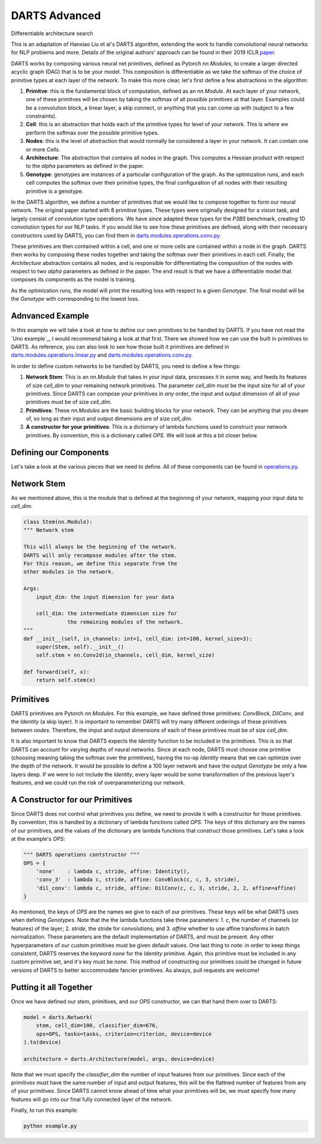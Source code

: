 ==============
DARTS Advanced
==============


Differentiable architecture search

This is an adaptation of Hanxiao Liu et al's DARTS algorithm, extending 
the work to handle convolutional neural networks for NLP problems and more. 
Details of the original authors' approach can be found in their 2019 ICLR paper_.

DARTS works by composing various neural net primitives, defined as Pytorch *nn.Modules*,
to create a larger directed acyclic graph (DAG) that is to be your model. This 
composition is differentiable as we take the softmax of the choice of primitive types 
at each layer of the network. To make this more clear, let's first define a few abstractions
in the algorithm:

1. **Primitve**: this is the fundamental block of computation, defined as an *nn.Module*. 
   At each layer of your network, one of these primitves will be chosen by taking the 
   softmax of all possible primitives at that layer. Examples could be a convolution block, 
   a linear layer, a skip connect, or anything that you can come up with (subject to a few 
   constraints).

2. **Cell**: this is an abstraction that holds each of the primitive types for level of your 
   network. This is where we perform the softmax over the possible primitive types.

3. **Nodes**: this is the level of abstraction that would normally be considered a layer in
   your network. It can contain one or more *Cells*.

4. **Architecture**: The abstraction that contains all nodes in the graph. This computes a 
   Hessian product with respect to the *alpha* parameters as defined in the paper. 

5. **Genotype**: genotypes are instances of a particular configuration of the graph. As the 
   optimization runs, and each cell computes the softmax over their primitive types, the final
   configuration of all nodes with their resulting primitive is a genotype.

In the DARTS algorithm, we define a number of primitives that we would like to compose together 
to form our neural network. The original paper started with 8 primitive types. These types 
were originally designed for a vision task, and largely consist of convolution type operations. 
We have since adapted these types for the *P3B5* benchmark, creating 1D convolution types for
our NLP tasks. If you would like to see how these primitives are defined, along with their 
necessary constructors used by DARTS, you can find them in 
`darts.modules.operations.conv.py`_.

These primitives are then contained within a cell, and one or more cells are contained within a 
node in the graph. DARTS then works by composing these nodes together and taking the softmax over
their primitives in each cell. Finally, the *Architecture* abstraction contains all nodes, and is
responsible for differentiating the composition of the nodes with respect to two *alpha* parameters
as defined in the paper. The end result is that we have a differentiable model that composes its 
components as the model is training.

As the optimization runs, the model will print the resulting loss with respect to a given *Genotype*.
The final model will be the *Genotype* with corresponding to the lowest loss.

Adnvanced Example
-----------------

In this example we will take a look at how to define our own primitives to be handled by DARTS. If 
you have not read the `Uno example`_, I would recommend taking a look at that first. There we showed 
how we can use the built in primitives to DARTS. As reference, you can also look to see how those 
built it primitives are defined in `darts.modules.operations.linear.py`_ and 
`darts.modules.operations.conv.py`_.

In order to define custom networks to be handled by DARTS, you need to define a few things:

1. **Network Stem**: This is an *nn.Module* that takes in your input data, processes it in some way,
   and feeds its features of size *cell_dim* to your remaining network primitives. The parameter 
   *cell_dim* must be the input size for all of your primitives. Since DARTS can compose your primitives
   in *any* order, the input and output dimension of all of your primitives must be of size *cell_dim*.

2. **Primitives**: These *nn.Modules* are the basic building blocks for your network. They can be anything
   that you dream of, so long as their input and output dimensions are of size *cell_dim*.

3. **A constructor for your primitives**: This is a dictionary of lambda functions used to construct your
   network primitives. By convention, this is a dictionary called *OPS*. We will look at this a bit closer
   below.

Defining our Components
-----------------------

Let's take a look at the various pieces that we need to define. All of these components can be found in 
`operations.py`_.

Network Stem
------------

As we mentioned above, this is the module that is defined at the beginning of your network, mapping your
input data to *cell_dim*.

.. code-block:: python

    class Stem(nn.Module):
    """ Network stem

    This will always be the beginning of the network.
    DARTS will only recompose modules after the stem.
    For this reason, we define this separate from the
    other modules in the network.

    Args:
        input_dim: the input dimension for your data

        cell_dim: the intermediate dimension size for
                  the remaining modules of the network.
    """
    def __init__(self, in_channels: int=1, cell_dim: int=100, kernel_size=3):
        super(Stem, self).__init__()
        self.stem = nn.Conv2d(in_channels, cell_dim, kernel_size)

    def forward(self, x):
        return self.stem(x)

Primitives
----------

DARTS primitives are Pytorch *nn.Modules*. For this example, we have defined three primitives: *ConvBlock*,
*DilConv*, and the *Identity* (a skip layer). It is important to remember DARTS will try many different 
orderings of these primitives between *nodes*. Therefore, the imput and output dimensions of each of these 
primitives must be of size *cell_dim*. 

It is also important to know that DARTS expects the *Identity* function to be included in the primitives. 
This is so that DARTS can account for varying depths of neural networks. Since at each node, DARTS must choose
one primitive (choosing meaning taking the softmax over the primitives), having the no-op *Identity* means 
that we can optimize over the depth of the network. It would be possible to define a 100 layer network and
have the output *Genotype* be only a few layers deep. If we were to not include the *Identity*, every layer
would be some transformation of the previous layer's features, and we could run the risk of overparameterizing
our network.

A Constructor for our Primitives
--------------------------------

Since DARTS does not control what primitives you define, we need to provide it with a constructor for those
primitives. By convention, this is handled by a dictionary of lambda functions called *OPS*. The keys of this 
dictionary are the names of our primitives, and the values of the dictionary are lambda functions that 
construct those primitives. Let's take a look at the example's *OPS*:

.. code-block:: python

    """ DARTS operations contstructor """
    OPS = {
        'none'    : lambda c, stride, affine: Identity(),
        'conv_3'  : lambda c, stride, affine: ConvBlock(c, c, 3, stride),
        'dil_conv': lambda c, stride, affine: DilConv(c, c, 3, stride, 2, 2, affine=affine)
    }

As mentioned, the keys of *OPS* are the names we give to each of our primitives. These keys will be 
what DARTS uses when defining *Genotypes*. Note that the the lambda functions take three parameters: 
1. *c*, the number of channels (or features) of the layer; 2. *stride*, the stride for convolutions; and
3. *affine* whether to use affine transforms in batch normalization. These parameters are the default 
implementation of DARTS, and must be present. Any other hyperparameters of our custom primitives must be
given default values. One last thing to note: in order to keep things consistent, DARTS reserves the keyword
*none* for the *Identity* primitive. Again, this primitive must be included in any custom primitive set, and
it's key must be *none*. This method of constructing our primitives could be changed in future versions of 
DARTS to better acccommodate fancier primitives. As always, pull requests are welcome!

Putting it all Together
-----------------------

Once we have defined our stem, primitives, and our *OPS* constructor, we can that hand them over to DARTS:

.. code-block:: python

    model = darts.Network(
        stem, cell_dim=100, classifier_dim=676,
        ops=OPS, tasks=tasks, criterion=criterion, device=device
    ).to(device)

    architecture = darts.Architecture(model, args, device=device)

Note that we must specify the *classifier_dim* the number of input features from our primitives. Since each 
of the primitives must have the same number of input and output features, this will be the flattned number 
of features from any of your primitives. Since DARTS cannot know ahead of time what your primitives will be,
we must specify how many features will go into our final fully connected layer of the network.

Finally, to run this example:

.. code-block::

    python example.py

.. References
.. ----------
.. _paper: https://openreview.net/forum?id=S1eYHoC5FX
.. _darts.modules.operations.conv.py: ../../../common/darts/modules/operations/conv.py
.. _darts.modules.operations.linear.py: ../../../common/darts/modules.operations.linear.py
.. _operations.py: ./operations.py
